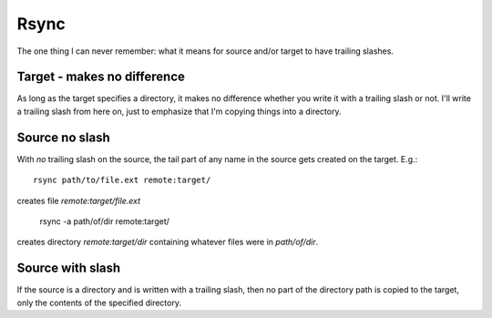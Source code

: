 Rsync
=====

The one thing I can never remember: what it means for source and/or target
to have trailing slashes.

Target - makes no difference
----------------------------

As long as the target specifies a directory, it makes no
difference whether you write it with a trailing slash or not.
I'll write a trailing slash from here on, just to emphasize
that I'm copying things into a directory.

Source no slash
---------------

With *no* trailing slash on the source, the tail part of any name in the
source gets created on the target. E.g.::

    rsync path/to/file.ext remote:target/

creates file `remote:target/file.ext`

    rsync -a path/of/dir remote:target/

creates directory `remote:target/dir` containing whatever
files were in `path/of/dir`.

Source with slash
-----------------

If the source is a directory and is written with a trailing slash,
then no part of the directory path is copied to the target, only
the contents of the specified directory.
